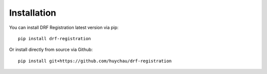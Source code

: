 .. _installation:

Installation
============

You can install DRF Registration latest version via pip:

::

    pip install drf-registration

Or install directly from source via Github:

::

    pip install git+https://github.com/huychau/drf-registration
